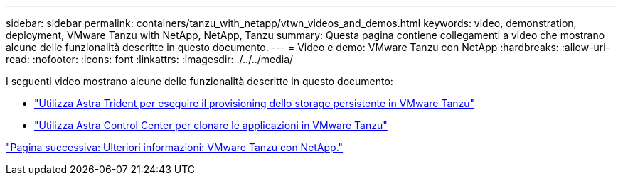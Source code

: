 ---
sidebar: sidebar 
permalink: containers/tanzu_with_netapp/vtwn_videos_and_demos.html 
keywords: video, demonstration, deployment, VMware Tanzu with NetApp, NetApp, Tanzu 
summary: Questa pagina contiene collegamenti a video che mostrano alcune delle funzionalità descritte in questo documento. 
---
= Video e demo: VMware Tanzu con NetApp
:hardbreaks:
:allow-uri-read: 
:nofooter: 
:icons: font
:linkattrs: 
:imagesdir: ./../../media/


I seguenti video mostrano alcune delle funzionalità descritte in questo documento:

* link:vtwn_videos_astra_trident_tkg.html["Utilizza Astra Trident per eseguire il provisioning dello storage persistente in VMware Tanzu"]
* link:vtwn_videos_astra_control_center_tkg.html["Utilizza Astra Control Center per clonare le applicazioni in VMware Tanzu"]


link:vtwn_additional_information.html["Pagina successiva: Ulteriori informazioni: VMware Tanzu con NetApp."]
